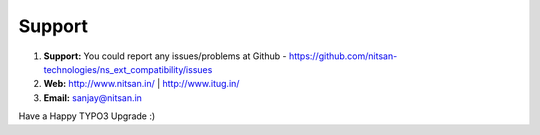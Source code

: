 
.. _support:

Support
-------

#. **Support:** You could report any issues/problems at Github - https://github.com/nitsan-technologies/ns_ext_compatibility/issues

#. **Web:** http://www.nitsan.in/ | http://www.itug.in/

#. **Email:** sanjay@nitsan.in


Have a Happy TYPO3 Upgrade :)